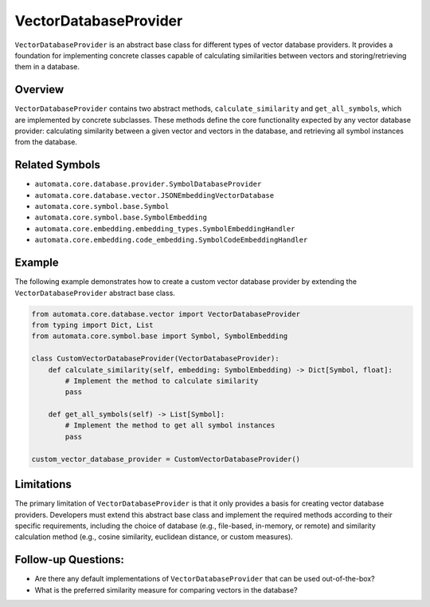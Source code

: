 VectorDatabaseProvider
======================

``VectorDatabaseProvider`` is an abstract base class for different types
of vector database providers. It provides a foundation for implementing
concrete classes capable of calculating similarities between vectors and
storing/retrieving them in a database.

Overview
--------

``VectorDatabaseProvider`` contains two abstract methods,
``calculate_similarity`` and ``get_all_symbols``, which are implemented
by concrete subclasses. These methods define the core functionality
expected by any vector database provider: calculating similarity between
a given vector and vectors in the database, and retrieving all symbol
instances from the database.

Related Symbols
---------------

-  ``automata.core.database.provider.SymbolDatabaseProvider``
-  ``automata.core.database.vector.JSONEmbeddingVectorDatabase``
-  ``automata.core.symbol.base.Symbol``
-  ``automata.core.symbol.base.SymbolEmbedding``
-  ``automata.core.embedding.embedding_types.SymbolEmbeddingHandler``
-  ``automata.core.embedding.code_embedding.SymbolCodeEmbeddingHandler``

Example
-------

The following example demonstrates how to create a custom vector
database provider by extending the ``VectorDatabaseProvider`` abstract
base class.

.. code:: python

   from automata.core.database.vector import VectorDatabaseProvider
   from typing import Dict, List
   from automata.core.symbol.base import Symbol, SymbolEmbedding

   class CustomVectorDatabaseProvider(VectorDatabaseProvider):
       def calculate_similarity(self, embedding: SymbolEmbedding) -> Dict[Symbol, float]:
           # Implement the method to calculate similarity
           pass
       
       def get_all_symbols(self) -> List[Symbol]:
           # Implement the method to get all symbol instances
           pass

   custom_vector_database_provider = CustomVectorDatabaseProvider()

Limitations
-----------

The primary limitation of ``VectorDatabaseProvider`` is that it only
provides a basis for creating vector database providers. Developers must
extend this abstract base class and implement the required methods
according to their specific requirements, including the choice of
database (e.g., file-based, in-memory, or remote) and similarity
calculation method (e.g., cosine similarity, euclidean distance, or
custom measures).

Follow-up Questions:
--------------------

-  Are there any default implementations of ``VectorDatabaseProvider``
   that can be used out-of-the-box?
-  What is the preferred similarity measure for comparing vectors in the
   database?
